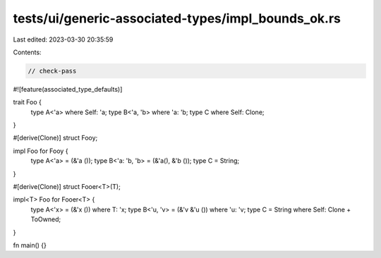tests/ui/generic-associated-types/impl_bounds_ok.rs
===================================================

Last edited: 2023-03-30 20:35:59

Contents:

.. code-block:: rs

    // check-pass

#![feature(associated_type_defaults)]

trait Foo {
    type A<'a> where Self: 'a;
    type B<'a, 'b> where 'a: 'b;
    type C where Self: Clone;
}

#[derive(Clone)]
struct Fooy;

impl Foo for Fooy {
    type A<'a> = (&'a ());
    type B<'a: 'b, 'b> = (&'a(), &'b ());
    type C = String;
}

#[derive(Clone)]
struct Fooer<T>(T);

impl<T> Foo for Fooer<T> {
    type A<'x> = (&'x ()) where T: 'x;
    type B<'u, 'v> = (&'v &'u ()) where 'u: 'v;
    type C = String where Self: Clone + ToOwned;
}

fn main() {}


